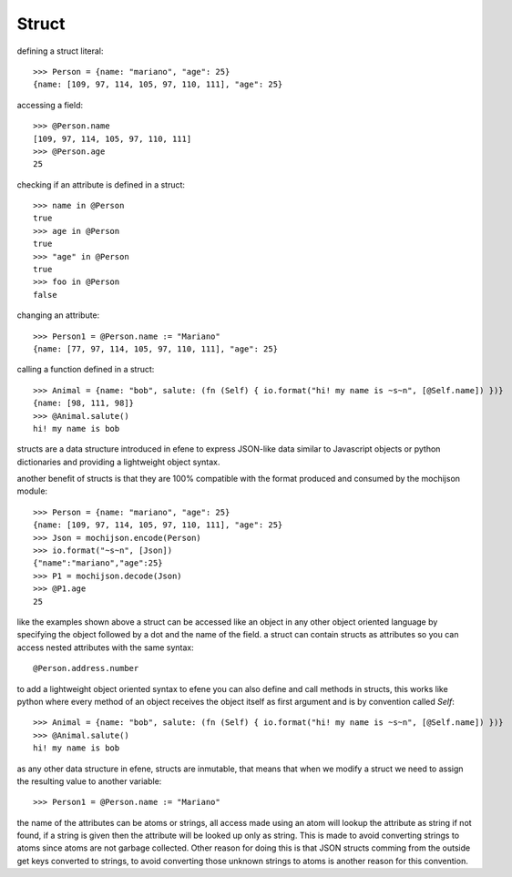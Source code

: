 Struct
------

defining a struct literal::

       >>> Person = {name: "mariano", "age": 25}
       {name: [109, 97, 114, 105, 97, 110, 111], "age": 25}


accessing a field::
        
        >>> @Person.name
        [109, 97, 114, 105, 97, 110, 111]
        >>> @Person.age
        25

checking if an attribute is defined in a struct::

        >>> name in @Person
        true
        >>> age in @Person
        true
        >>> "age" in @Person
        true
        >>> foo in @Person
        false

changing an attribute::

        >>> Person1 = @Person.name := "Mariano"
        {name: [77, 97, 114, 105, 97, 110, 111], "age": 25}

calling a function defined in a struct::

        >>> Animal = {name: "bob", salute: (fn (Self) { io.format("hi! my name is ~s~n", [@Self.name]) })}
        {name: [98, 111, 98]}
        >>> @Animal.salute()
        hi! my name is bob


structs are a data structure introduced in efene to express JSON-like data
similar to Javascript objects or python dictionaries and providing a
lightweight object syntax.

another benefit of structs is that they are 100% compatible with the format
produced and consumed by the mochijson module::

        >>> Person = {name: "mariano", "age": 25}
        {name: [109, 97, 114, 105, 97, 110, 111], "age": 25}
        >>> Json = mochijson.encode(Person)
        >>> io.format("~s~n", [Json])
        {"name":"mariano","age":25}
        >>> P1 = mochijson.decode(Json)
        >>> @P1.age
        25

like the examples shown above a struct can be accessed like an object in any
other object oriented language by specifying the object followed by a dot and
the name of the field.  a struct can contain structs as attributes so you can
access nested attributes with the same syntax::

        @Person.address.number

to add a lightweight object oriented syntax to efene you can also define and
call methods in structs, this works like python where every method of an object
receives the object itself as first argument and is by convention called
*Self*::

        >>> Animal = {name: "bob", salute: (fn (Self) { io.format("hi! my name is ~s~n", [@Self.name]) })}
        >>> @Animal.salute()
        hi! my name is bob

as any other data structure in efene, structs are inmutable, that means that
when we modify a struct we need to assign the resulting value to another
variable::

        >>> Person1 = @Person.name := "Mariano"

the name of the attributes can be atoms or strings, all access made using an
atom will lookup the attribute as string if not found, if a string is given
then the attribute will be looked up only as string. This is made to avoid
converting strings to atoms since atoms are not garbage collected. Other reason
for doing this is that JSON structs comming from the outside get keys converted
to strings, to avoid converting those unknown strings to atoms is another
reason for this convention.
